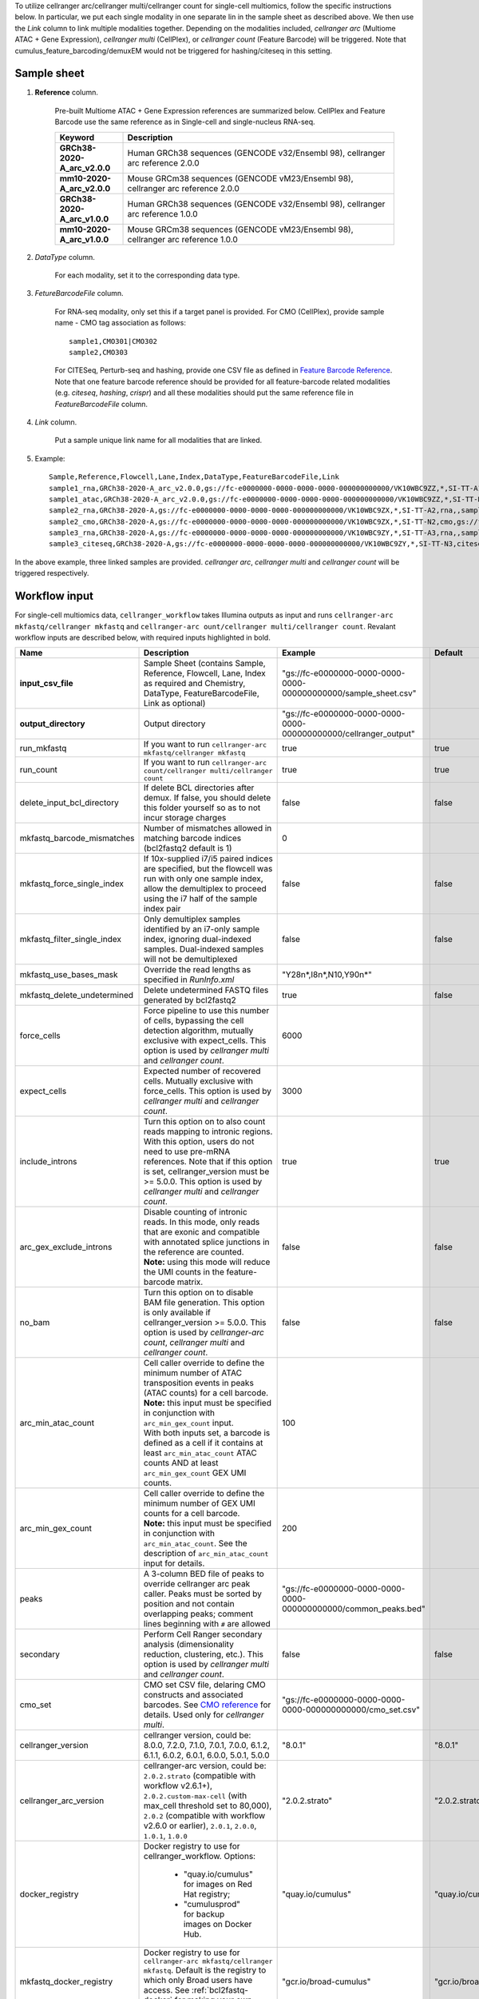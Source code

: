 To utilize cellranger arc/cellranger multi/cellranger count for single-cell multiomics, follow the specific instructions below. In particular, we put each single modality in one separate lin in the sample sheet as described above. We then use the *Link* column to link multiple modalities together. Depending on the modalities included, *cellranger arc* (Multiome ATAC + Gene Expression), *cellranger multi* (CellPlex), or *cellranger count* (Feature Barcode) will be triggered. Note that cumulus_feature_barcoding/demuxEM would not be triggered for hashing/citeseq in this setting.

Sample sheet
++++++++++++

#. **Reference** column.

	Pre-built Multiome ATAC + Gene Expression references are summarized below. CellPlex and Feature Barcode use the same reference as in Single-cell and single-nucleus RNA-seq.

	.. list-table::
		:widths: 5 20
		:header-rows: 1

		* - Keyword
		  - Description
		* - **GRCh38-2020-A_arc_v2.0.0**
		  - Human GRCh38 sequences (GENCODE v32/Ensembl 98), cellranger arc reference 2.0.0
		* - **mm10-2020-A_arc_v2.0.0**
		  - Mouse GRCm38 sequences (GENCODE vM23/Ensembl 98), cellranger arc reference 2.0.0
		* - **GRCh38-2020-A_arc_v1.0.0**
		  - Human GRCh38 sequences (GENCODE v32/Ensembl 98), cellranger arc reference 1.0.0
		* - **mm10-2020-A_arc_v1.0.0**
		  - Mouse GRCm38 sequences (GENCODE vM23/Ensembl 98), cellranger arc reference 1.0.0

#. *DataType* column.

	For each modality, set it to the corresponding data type.

#. *FetureBarcodeFile* column.

	For RNA-seq modality, only set this if a target panel is provided.
	For CMO (CellPlex), provide sample name - CMO tag association as follows::

		sample1,CMO301|CMO302
		sample2,CMO303

	For CITESeq, Perturb-seq and hashing, provide one CSV file as defined in `Feature Barcode Reference`_. Note that one feature barcode reference should be provided for all feature-barcode related modalities (e.g. *citeseq*, *hashing*, *crispr*) and all these modalities should put the same reference file in *FeatureBarcodeFile* column.

#. *Link* column.

	Put a sample unique link name for all modalities that are linked.

#. Example::

	Sample,Reference,Flowcell,Lane,Index,DataType,FeatureBarcodeFile,Link
	sample1_rna,GRCh38-2020-A_arc_v2.0.0,gs://fc-e0000000-0000-0000-0000-000000000000/VK10WBC9ZZ,*,SI-TT-A1,rna,,sample1
	sample1_atac,GRCh38-2020-A_arc_v2.0.0,gs://fc-e0000000-0000-0000-0000-000000000000/VK10WBC9ZZ,*,SI-TT-N1,atac,,sample1
	sample2_rna,GRCh38-2020-A,gs://fc-e0000000-0000-0000-0000-000000000000/VK10WBC9ZX,*,SI-TT-A2,rna,,sample2
	sample2_cmo,GRCh38-2020-A,gs://fc-e0000000-0000-0000-0000-000000000000/VK10WBC9ZX,*,SI-TT-N2,cmo,gs://fc-e0000000-0000-0000-0000-000000000000/cmo.csv,sample2
	sample3_rna,GRCh38-2020-A,gs://fc-e0000000-0000-0000-0000-000000000000/VK10WBC9ZY,*,SI-TT-A3,rna,,sample3
	sample3_citeseq,GRCh38-2020-A,gs://fc-e0000000-0000-0000-0000-000000000000/VK10WBC9ZY,*,SI-TT-N3,citeseq,gs://fc-e0000000-0000-0000-0000-000000000000/feature_ref.csv,sample3


In the above example, three linked samples are provided. *cellranger arc*, *cellranger multi* and *cellranger count* will be triggered respectively.

Workflow input
++++++++++++++

For single-cell multiomics data, ``cellranger_workflow`` takes Illumina outputs as input and runs ``cellranger-arc mkfastq/cellranger mkfastq`` and ``cellranger-arc ount/cellranger multi/cellranger count``. Revalant workflow inputs are described below, with required inputs highlighted in bold.

.. list-table::
	:widths: 5 30 30 20
	:header-rows: 1

	* - Name
	  - Description
	  - Example
	  - Default
	* - **input_csv_file**
	  - Sample Sheet (contains Sample, Reference, Flowcell, Lane, Index as required and Chemistry, DataType, FeatureBarcodeFile, Link as optional)
	  - "gs://fc-e0000000-0000-0000-0000-000000000000/sample_sheet.csv"
	  -
	* - **output_directory**
	  - Output directory
	  - "gs://fc-e0000000-0000-0000-0000-000000000000/cellranger_output"
	  -
	* - run_mkfastq
	  - If you want to run ``cellranger-arc mkfastq/cellranger mkfastq``
	  - true
	  - true
	* - run_count
	  - If you want to run ``cellranger-arc count/cellranger multi/cellranger count``
	  - true
	  - true
	* - delete_input_bcl_directory
	  - If delete BCL directories after demux. If false, you should delete this folder yourself so as to not incur storage charges
	  - false
	  - false
	* - mkfastq_barcode_mismatches
	  - Number of mismatches allowed in matching barcode indices (bcl2fastq2 default is 1)
	  - 0
	  -
	* - mkfastq_force_single_index
	  - If 10x-supplied i7/i5 paired indices are specified, but the flowcell was run with only one sample index, allow the demultiplex to proceed using the i7 half of the sample index pair
	  - false
	  - false
	* - mkfastq_filter_single_index
	  - Only demultiplex samples identified by an i7-only sample index, ignoring dual-indexed samples. Dual-indexed samples will not be demultiplexed
	  - false
	  - false
	* - mkfastq_use_bases_mask
	  - Override the read lengths as specified in *RunInfo.xml*
	  - "Y28n*,I8n*,N10,Y90n*"
	  -
	* - mkfastq_delete_undetermined
	  - Delete undetermined FASTQ files generated by bcl2fastq2
	  - true
	  - false
	* - force_cells
	  - Force pipeline to use this number of cells, bypassing the cell detection algorithm, mutually exclusive with expect_cells. This option is used by *cellranger multi* and *cellranger count*.
	  - 6000
	  -
	* - expect_cells
	  - Expected number of recovered cells. Mutually exclusive with force_cells. This option is used by *cellranger multi* and *cellranger count*.
	  - 3000
	  -
	* - include_introns
	  - Turn this option on to also count reads mapping to intronic regions. With this option, users do not need to use pre-mRNA references. Note that if this option is set, cellranger_version must be >= 5.0.0. This option is used by *cellranger multi* and *cellranger count*.
	  - true
	  - true
	* - arc_gex_exclude_introns
	  - | Disable counting of intronic reads. In this mode, only reads that are exonic and compatible with annotated splice junctions in the reference are counted.
	    | **Note:** using this mode will reduce the UMI counts in the feature-barcode matrix.
	  - false
	  - false
	* - no_bam
	  - Turn this option on to disable BAM file generation. This option is only available if cellranger_version >= 5.0.0. This option is used by *cellranger-arc count*, *cellranger multi* and *cellranger count*.
	  - false
	  - false
	* - arc_min_atac_count
	  - | Cell caller override to define the minimum number of ATAC transposition events in peaks (ATAC counts) for a cell barcode.
	    | **Note:** this input must be specified in conjunction with ``arc_min_gex_count`` input.
	    | With both inputs set, a barcode is defined as a cell if it contains at least ``arc_min_atac_count`` ATAC counts AND at least ``arc_min_gex_count`` GEX UMI counts.
	  - 100
	  -
	* - arc_min_gex_count
	  - | Cell caller override to define the minimum number of GEX UMI counts for a cell barcode.
	    | **Note:** this input must be specified in conjunction with ``arc_min_atac_count``. See the description of ``arc_min_atac_count`` input for details.
	  - 200
	  -
	* - peaks
	  - A 3-column BED file of peaks to override cellranger arc peak caller. Peaks must be sorted by position and not contain overlapping peaks; comment lines beginning with ``#`` are allowed
	  - "gs://fc-e0000000-0000-0000-0000-000000000000/common_peaks.bed"
	  -
	* - secondary
	  - Perform Cell Ranger secondary analysis (dimensionality reduction, clustering, etc.). This option is used by *cellranger multi* and *cellranger count*.
	  - false
	  - false
	* - cmo_set
	  - CMO set CSV file, delaring CMO constructs and associated barcodes. See `CMO reference`_ for details. Used only for *cellranger multi*.
	  - "gs://fc-e0000000-0000-0000-0000-000000000000/cmo_set.csv"
	  -
	* - cellranger_version
	  - cellranger version, could be: 8.0.0, 7.2.0, 7.1.0, 7.0.1, 7.0.0, 6.1.2, 6.1.1, 6.0.2, 6.0.1, 6.0.0, 5.0.1, 5.0.0
	  - "8.0.1"
	  - "8.0.1"
	* - cellranger_arc_version
	  - cellranger-arc version, could be: ``2.0.2.strato`` (compatible with workflow v2.6.1+), ``2.0.2.custom-max-cell`` (with max_cell threshold set to 80,000), ``2.0.2`` (compatible with workflow v2.6.0 or earlier), ``2.0.1``, ``2.0.0``, ``1.0.1``, ``1.0.0``
	  - "2.0.2.strato"
	  - "2.0.2.strato"
	* - docker_registry
	  - Docker registry to use for cellranger_workflow. Options:

	  	- "quay.io/cumulus" for images on Red Hat registry;

	  	- "cumulusprod" for backup images on Docker Hub.
	  - "quay.io/cumulus"
	  - "quay.io/cumulus"
	* - mkfastq_docker_registry
	  - Docker registry to use for ``cellranger-arc mkfastq/cellranger mkfastq``.
	    Default is the registry to which only Broad users have access.
	    See :ref:`bcl2fastq-docker` for making your own registry.
	  - "gcr.io/broad-cumulus"
	  - "gcr.io/broad-cumulus"
	* - acronym_file
	  - | The link/path of an index file in TSV format for fetching preset genome references, chemistry whitelists, etc. by their names.
	    | Set an GS URI if *backend* is ``gcp``; an S3 URI for ``aws`` backend; an absolute file path for ``local`` backend.
	  - "s3://xxxx/index.tsv"
	  - "gs://regev-lab/resources/cellranger/index.tsv"
	* - zones
	  - Google cloud zones
	  - "us-central1-a us-west1-a"
	  - "us-central1-a us-central1-b us-central1-c us-central1-f us-east1-b us-east1-c us-east1-d us-west1-a us-west1-b us-west1-c"
	* - num_cpu
	  - Number of cpus to request for one node for cellranger mkfastq and cellranger vdj
	  - 32
	  - 32
	* - memory
	  - Memory size string for cellranger/cellranger-arc mkfastq and cellranger vdj
	  - "120G"
	  - "120G"
	* - mkfastq_disk_space
	  - Optional disk space in GB for mkfastq
	  - 1500
	  - 1500
	* - count_disk_space
	  - Disk space in GB needed for cellranger count
	  - 500
	  - 500
	* - arc_num_cpu
	  - Number of cpus to request for one node for cellranger-arc count
	  - 64
	  - 64
	* - arc_memory
	  - Memory size string for cellranger-arc count
	  - "160G"
	  - "160G"
	* - arc_disk_space
	  - Disk space in GB needed for cellranger-arc count
	  - 700
	  - 700
	* - backend
	  - Cloud backend for file transfer. Available options:

	  	- "gcp" for Google Cloud;
	  	- "aws" for Amazon AWS;
	  	- "local" for local machine.
	  - "gcp"
	  - "gcp"
	* - preemptible
	  - Number of preemptible tries
	  - 2
	  - 2
	* - awsQueueArn
	  - The AWS ARN string of the job queue to be used. This only works for ``aws`` backend.
	  - "arn:aws:batch:us-east-1:xxx:job-queue/priority-gwf"
	  - ""

Workflow output
+++++++++++++++

See the table below for important sc/snRNA-seq outputs.

.. list-table::
	:widths: 5 5 10
	:header-rows: 1

	* - Name
	  - Type
	  - Description
	* - cellranger_arc_mkfastq.output_fastqs_directory / cellranger_mkfastq.output_fastqs_directory
	  - Array[String]?
	  - Subworkflow output. A list of cloud urls containing FASTQ files, one url per flowcell.
	* - cellranger_arc_count.output_count_directory / cellranger_multi.output_multi_directory / cellranger_count_fbc.output_count_directory
	  - Array[String]?
	  - Subworkflow output. A list of cloud urls containing *cellranger-arc count*, *cellranger multi* or *cellranger count* outputs, one url per sample.
	* - cellranger_arc_count.output_web_summary / cellranger_count_fbc.output_web_summary
	  - Array[File]?
	  - A list of htmls visualizing QCs for each sample (*cellranger-arc count* / *cellranger count* output).
	* - collect_summaries_arc.metrics_summaries / collect_summaries_fbc.metrics_summaries
	  - File?
	  - A excel spreadsheet containing QCs for each sample.


.. _Feature Barcode Reference: https://support.10xgenomics.com/single-cell-gene-expression/software/pipelines/latest/using/feature-bc-analysis#feature-ref
.. _CMO reference: https://support.10xgenomics.com/single-cell-gene-expression/software/pipelines/latest/using/multi#cmoreference
